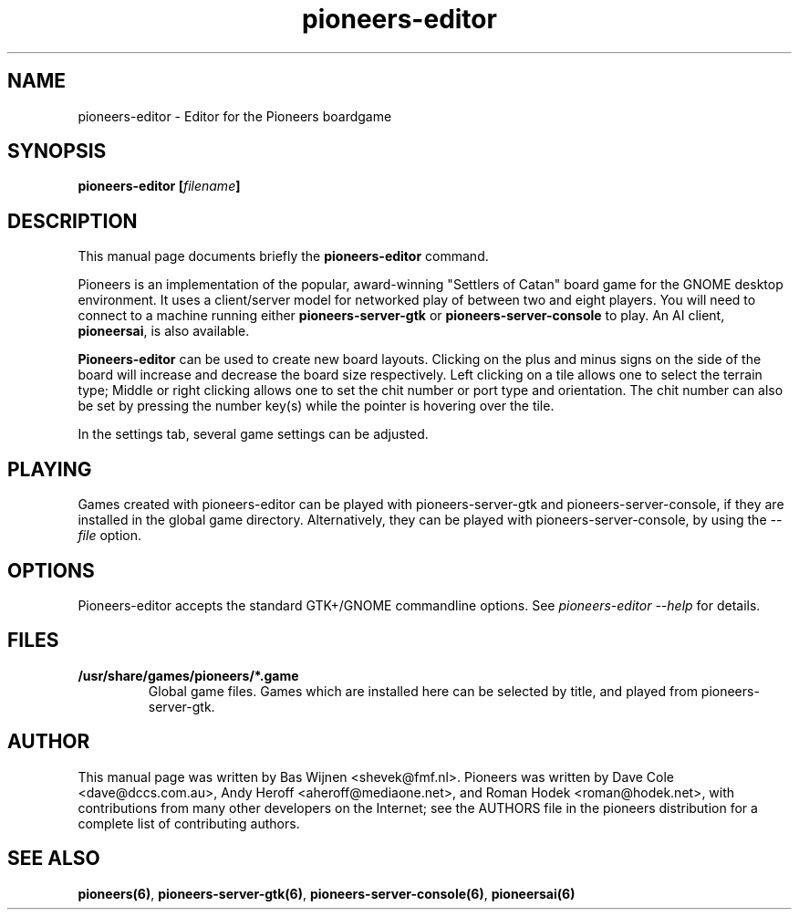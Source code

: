 .TH pioneers-editor 6 "January 8, 2012" "pioneers"
.SH NAME
pioneers-editor \- Editor for the Pioneers boardgame

.SH SYNOPSIS
.B pioneers-editor
.BI [ filename ]

.SH DESCRIPTION
This manual page documents briefly the
.B pioneers-editor
command.
.PP
Pioneers is an implementation of the popular, award-winning "Settlers of
Catan" board game for the GNOME desktop environment.  It uses a client/server
model for networked play of between two and eight players.  You will need to
connect to a machine running either \fBpioneers-server-gtk\fP or
\fBpioneers-server-console\fP to play.  An AI client, \fBpioneersai\fP, is
also available.
.PP
.B Pioneers-editor
can be used to create new board layouts.  Clicking on the plus and minus signs
on the side of the board will increase and decrease the board size
respectively.  Left clicking on a tile allows one to select the terrain type;
Middle or right clicking allows one to set the chit number or port type and
orientation.  The chit number can also be set by pressing the number key(s)
while the pointer is hovering over the tile.
.PP
In the settings tab, several game settings can be adjusted.

.SH PLAYING
Games created with pioneers-editor can be played with pioneers-server-gtk and
pioneers-server-console, if they are installed in the global game directory.
Alternatively, they can be played with pioneers-server-console, by using the
.I \-\-file
option.

.SH OPTIONS
Pioneers-editor accepts the standard GTK+/GNOME commandline options.  See
.I pioneers-editor --help
for details.

.SH FILES
.B /usr/share/games/pioneers/*.game
.RS
Global game files.  Games which are installed here can be selected by title,
and played from pioneers-server-gtk.

.SH AUTHOR
This manual page was written by Bas Wijnen <shevek@fmf.nl>.
Pioneers was written by Dave Cole <dave@dccs.com.au>, Andy Heroff
<aheroff@mediaone.net>, and Roman Hodek <roman@hodek.net>, with
contributions from many other developers on the Internet; see the
AUTHORS file in the pioneers distribution for a complete list of
contributing authors.

.SH SEE ALSO
.BR pioneers(6) ", " pioneers-server-gtk(6) ", " pioneers-server-console(6) ", "
.B pioneersai(6)
